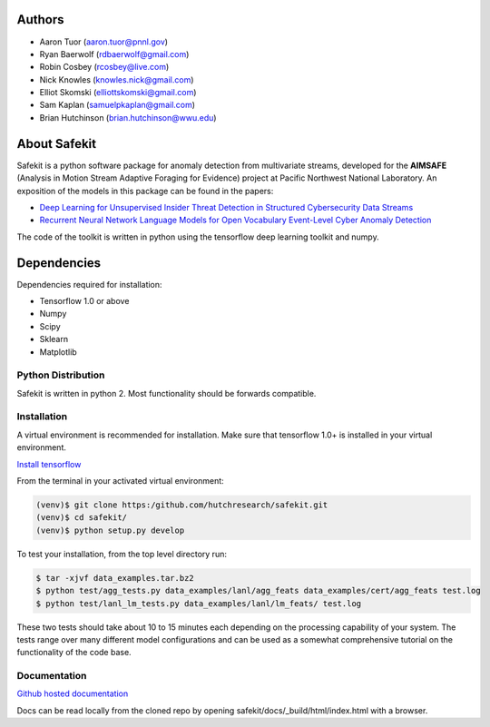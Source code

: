 .. safekit documentation master file, created by
   sphinx-quickstart on Thu Jan  5 17:42:22 2017.
   You can adapt this file completely to your liking, but it should at least
   contain the root `toctree` directive.

.. papers

.. _Deep Learning for Unsupervised Insider Threat Detection in Structured Cybersecurity Data Streams: https://aaai.org/ocs/index.php/WS/AAAIW17/paper/viewFile/15126/14668
.. _Recurrent Neural Network Language Models for Open Vocabulary Event-Level Cyber Anomaly Detection: https://arxiv.org/abs/1712.00557


Authors
=======

- Aaron Tuor (aaron.tuor@pnnl.gov)
- Ryan Baerwolf (rdbaerwolf@gmail.com)
- Robin Cosbey (rcosbey@live.com)
- Nick Knowles (knowles.nick@gmail.com)
- Elliot Skomski (elliottskomski@gmail.com)
- Sam Kaplan (samuelpkaplan@gmail.com)
- Brian Hutchinson (brian.hutchinson@wwu.edu)

About Safekit
=============
Safekit is a python software package for anomaly detection from multivariate streams,
developed for the **AIMSAFE** (Analysis in Motion Stream Adaptive Foraging for Evidence) project at Pacific Northwest National Laboratory.
An exposition of the models in this package can be found in the papers:

- `Deep Learning for Unsupervised Insider Threat Detection in Structured Cybersecurity Data Streams`_
- `Recurrent Neural Network Language Models for Open Vocabulary Event-Level Cyber Anomaly Detection`_


The code of the toolkit is written in python using the tensorflow deep learning
toolkit and numpy.

Dependencies
============

Dependencies required for installation:

- Tensorflow 1.0 or above
- Numpy
- Scipy
- Sklearn
- Matplotlib

Python Distribution
-------------------

Safekit is written in python 2. Most functionality should be forwards compatible.


Installation
-------------

A virtual environment is recommended for installation. Make sure that tensorflow 1.0+ is installed in your virtual environment.

`Install tensorflow`_

From the terminal in your activated virtual environment:

.. code-block::

    (venv)$ git clone https:/github.com/hutchresearch/safekit.git
    (venv)$ cd safekit/
    (venv)$ python setup.py develop

To test your installation, from the top level directory run:

.. code-block:: bash

    $ tar -xjvf data_examples.tar.bz2
    $ python test/agg_tests.py data_examples/lanl/agg_feats data_examples/cert/agg_feats test.log
    $ python test/lanl_lm_tests.py data_examples/lanl/lm_feats/ test.log

These two tests should take about 10 to 15 minutes each depending on the processing capability of your system.
The tests range over many different model configurations and can be used as a somewhat comprehensive tutorial on the functionality of the code base.

.. _Install tensorflow: https://www.tensorflow.org/versions/r0.7/get_started/os_setup.html

Documentation
--------------
`Github hosted documentation`_

.. _Github hosted documentation: https://pnnl.github.io/safekit/
Docs can be read locally from the cloned repo by opening safekit/docs/_build/html/index.html with a browser.

